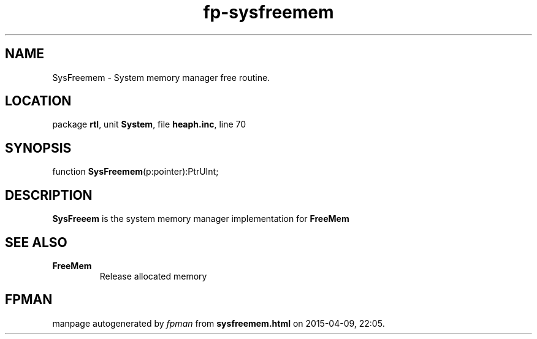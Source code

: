 .\" file autogenerated by fpman
.TH "fp-sysfreemem" 3 "2014-03-14" "fpman" "Free Pascal Programmer's Manual"
.SH NAME
SysFreemem - System memory manager free routine.
.SH LOCATION
package \fBrtl\fR, unit \fBSystem\fR, file \fBheaph.inc\fR, line 70
.SH SYNOPSIS
function \fBSysFreemem\fR(p:pointer):PtrUInt;
.SH DESCRIPTION
\fBSysFreeem\fR is the system memory manager implementation for \fBFreeMem\fR


.SH SEE ALSO
.TP
.B FreeMem
Release allocated memory

.SH FPMAN
manpage autogenerated by \fIfpman\fR from \fBsysfreemem.html\fR on 2015-04-09, 22:05.

